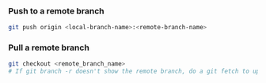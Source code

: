 *** Push to a remote branch
    #+begin_src sh
    git push origin <local-branch-name>:<remote-branch-name>
    #+end_src 

*** Pull a remote branch
    #+begin_src sh
    git checkout <remote_branch_name>
    # If git branch -r doesn't show the remote branch, do a git fetch to update
    #+end_src 
